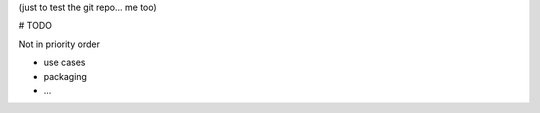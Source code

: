 (just to test the git repo... me too)

# TODO

Not in priority order


* use cases
* packaging
* ...
